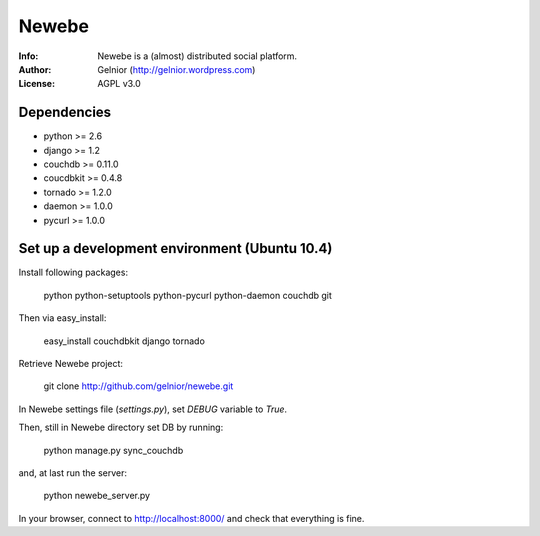 ===========
Newebe
===========
:Info: Newebe is a (almost) distributed social platform.
:Author: Gelnior (http://gelnior.wordpress.com)
:License: AGPL v3.0


Dependencies
============
* python >= 2.6
* django >= 1.2
* couchdb >= 0.11.0
* coucdbkit >= 0.4.8
* tornado >= 1.2.0
* daemon >= 1.0.0
* pycurl >= 1.0.0


Set up a development environment (Ubuntu 10.4)
==============================================
Install following packages:

    python python-setuptools python-pycurl python-daemon couchdb git

Then via easy_install:

    easy_install couchdbkit django tornado

Retrieve Newebe project:

   git clone http://github.com/gelnior/newebe.git 

In Newebe settings file (*settings.py*), set *DEBUG* variable to *True*.

Then, still in Newebe directory set DB by running:

   python manage.py sync_couchdb

and, at last run the server:

   python newebe_server.py
   
In your browser, connect to http://localhost:8000/ and check that 
everything is fine.


